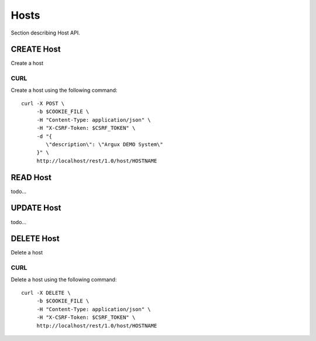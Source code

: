 Hosts
=====
Section describing Host API.

CREATE Host
-----------
Create a host

CURL
^^^^
Create a host using the following command::

   curl -X POST \
        -b $COOKIE_FILE \
        -H "Content-Type: application/json" \
        -H "X-CSRF-Token: $CSRF_TOKEN" \
        -d "{
           \"description\": \"Argux DEMO System\"
        }" \
        http://localhost/rest/1.0/host/HOSTNAME

READ Host
---------
todo...

UPDATE Host
-----------
todo...

DELETE Host
-----------
Delete a host

CURL
^^^^
Delete a host using the following command::

   curl -X DELETE \
        -b $COOKIE_FILE \
        -H "Content-Type: application/json" \
        -H "X-CSRF-Token: $CSRF_TOKEN" \
        http://localhost/rest/1.0/host/HOSTNAME
